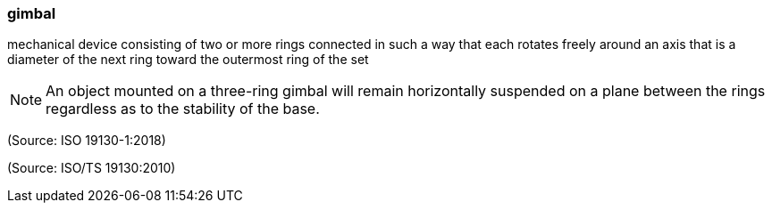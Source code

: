 === gimbal

mechanical device consisting of two or more rings connected in such a way that each rotates freely around an axis that is a diameter of the next ring toward the outermost ring of the set

NOTE: An object mounted on a three-ring gimbal will remain horizontally suspended on a plane between the rings regardless as to the stability of the base.

(Source: ISO 19130-1:2018)

(Source: ISO/TS 19130:2010)

